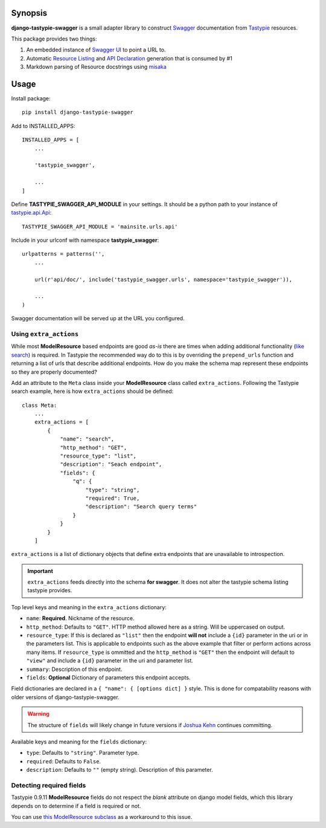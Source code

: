 Synopsis
========

**django-tastypie-swagger** is a small adapter library to construct Swagger_ documentation from Tastypie_ resources.

This package provides two things:

1. An embedded instance of `Swagger UI`_ to point a URL to.
2. Automatic `Resource Listing`_ and `API Declaration`_ generation that is consumed by #1
3. Markdown parsing of Resource docstrings using `misaka`_


Usage
=====

Install package::

    pip install django-tastypie-swagger

Add to INSTALLED_APPS::

    INSTALLED_APPS = [
        ...

        'tastypie_swagger',

        ...
    ]

Define **TASTYPIE_SWAGGER_API_MODULE** in your settings.  It should be a python path to your instance of tastypie.api.Api_::

    TASTYPIE_SWAGGER_API_MODULE = 'mainsite.urls.api'

Include in your urlconf with namespace **tastypie_swagger**::

    urlpatterns = patterns('',
        ...

        url(r'api/doc/', include('tastypie_swagger.urls', namespace='tastypie_swagger')),

        ...
    )


Swagger documentation will be served up at the URL you configured.

Using ``extra_actions``
-----------------------

While most **ModelResource** based endpoints are good *as-is* there are times
when adding additional functionality (`like search <http://django-tastypie.readthedocs.org/en/latest/cookbook.html#adding-search-functionality>`_)
is required. In Tastypie the recommended way do to this is by overriding the
``prepend_urls`` function and returning a list of urls that describe additional
endpoints. How do you make the schema map represent these endpoints so they are
properly documented?

Add an attribute to the ``Meta`` class inside your **ModelResource** class
called ``extra_actions``. Following the Tastypie search example, here is how
``extra_actions`` should be defined::

    class Meta:
        ...
        extra_actions = [
            {
                "name": "search",
                "http_method": "GET",
                "resource_type": "list",
                "description": "Seach endpoint",
                "fields": {
                    "q": {
                        "type": "string",
                        "required": True,
                        "description": "Search query terms"
                    }
                }
            }
        ]

``extra_actions`` is a list of dictionary objects that define extra endpoints
that are unavailable to introspection.

.. important::
   ``extra_actions`` feeds directly into the schema **for swagger**. It does
   not alter the tastypie schema listing tastypie provides.

Top level keys and meaning in the ``extra_actions`` dictionary:

- ``name``: **Required**. Nickname of the resource.
- ``http_method``: Defaults to ``"GET"``. HTTP method allowed here as a string.
  Will be uppercased on output.
- ``resource_type``: If this is declared as ``"list"`` then the endpoint
  **will not** include a ``{id}`` parameter in the uri or in the parameters
  list. This is applicable to endpoints such as the above example that filter
  or perform actions across many items. If ``resource_type`` is ommitted and
  the ``http_method`` is ``"GET"`` then the endpoint will default to ``"view"``
  and include a ``{id}`` parameter in the uri and parameter list.
- ``summary``: Description of this endpoint.
- ``fields``: **Optional** Dictionary of parameters this endpoint accepts.

Field dictionaries are declared in a ``{ "name": { [options dict] }`` style.
This is done for compatability reasons with older versions of
django-tastypie-swagger.

.. warning::
   The structure of ``fields`` will likely change in future versions if
   `Joshua Kehn`_ continues committing.

Available keys and meaning for the ``fields`` dictionary:

- ``type``: Defaults to ``"string"``. Parameter type.
- ``required``: Defaults to ``False``.
- ``description``: Defaults to ``""`` (empty string). Description of this
  parameter.


Detecting required fields
-------------------------

Tastypie 0.9.11 **ModelResource** fields do not respect the *blank* attribute on django model fields, which this library depends on to determine if a field is required or not.

You can use `this ModelResource subclass <https://gist.github.com/4041352>`_ as a workaround to this issue.





.. _Swagger: http://swagger.wordnik.com/
.. _Tastypie: https://django-tastypie.readthedocs.org
.. _Resource Listing: https://github.com/wordnik/swagger-core/wiki/Resource-Listing
.. _API Declaration: https://github.com/wordnik/swagger-core/wiki/API-Declaration
.. _Swagger UI: https://github.com/wordnik/swagger-ui
.. _tastypie.api.Api: https://django-tastypie.readthedocs.org/en/latest/api.html
.. _Joshua Kehn: mailto:josh@kehn.us
.. _misaka: https://github.com/FSX/misaka

